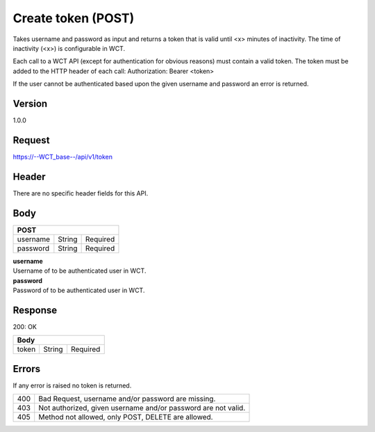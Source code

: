 Create token (POST)
===================
Takes username and password as input and returns a token that is valid until <x> minutes of inactivity. The time 
of inactivity (<x>) is configurable in WCT.


Each call to a WCT API (except for authentication for obvious reasons) must contain a valid token. The token must 
be added to the HTTP header of each call:
Authorization: Bearer <token> 

If the user cannot be authenticated based upon the given username and password an error is returned.

Version
-------
1.0.0

Request
-------
`https://--WCT_base--/api/v1/token <https://wct-api.readthedocs.io/en/latest/apis/api-authentication_POST.html>`_

Header
------
There are no specific header fields for this API.

Body
----
======== ====== ========
**POST**
------------------------
username String Required
password String Required
======== ====== ========

| **username**
| Username of to be authenticated user in WCT.

| **password**
| Password of to be authenticated user in WCT.

Response
--------
200: OK

===== ====== ========
**Body**
---------------------
token String Required
===== ====== ========

Errors
------
If any error is raised no token is returned.

=== ==================================================================
400 Bad Request, username and/or password are missing.
403 Not authorized, given username and/or password are not valid.
405 Method not allowed, only POST, DELETE are allowed.
=== ==================================================================

